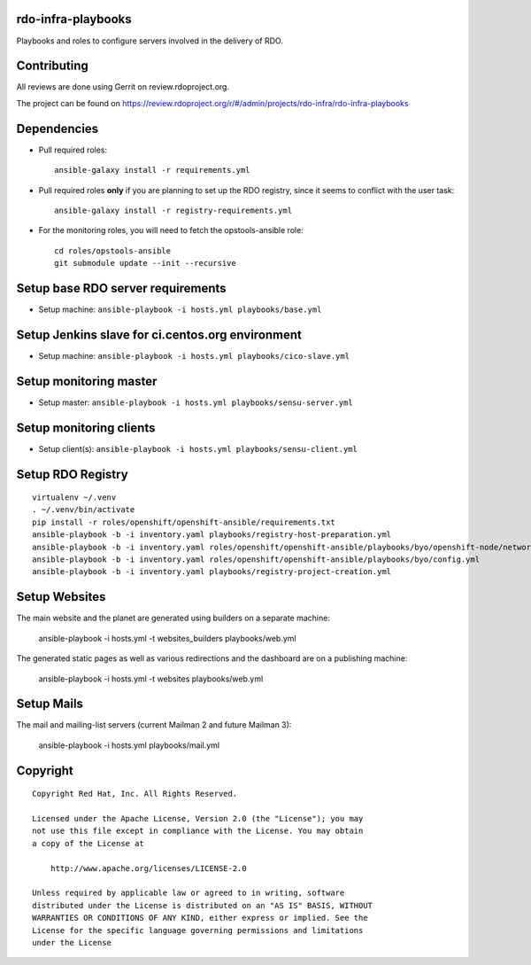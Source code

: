 rdo-infra-playbooks
===================
Playbooks and roles to configure servers involved in the delivery of RDO.

Contributing
============

All reviews are done using Gerrit on review.rdoproject.org.

The project can be found on https://review.rdoproject.org/r/#/admin/projects/rdo-infra/rdo-infra-playbooks

Dependencies
============
- Pull required roles::

    ansible-galaxy install -r requirements.yml

- Pull required roles **only** if you are planning to set up the RDO registry, since it
  seems to conflict with the user task::

    ansible-galaxy install -r registry-requirements.yml

- For the monitoring roles, you will need to fetch the opstools-ansible role::

    cd roles/opstools-ansible
    git submodule update --init --recursive

Setup base RDO server requirements
==================================
- Setup machine: ``ansible-playbook -i hosts.yml playbooks/base.yml``

Setup Jenkins slave for ci.centos.org environment
=================================================
- Setup machine: ``ansible-playbook -i hosts.yml playbooks/cico-slave.yml``

Setup monitoring master
=======================
- Setup master: ``ansible-playbook -i hosts.yml playbooks/sensu-server.yml``

Setup monitoring clients
========================
- Setup client(s): ``ansible-playbook -i hosts.yml playbooks/sensu-client.yml``

Setup RDO Registry
==================

::

    virtualenv ~/.venv
    . ~/.venv/bin/activate
    pip install -r roles/openshift/openshift-ansible/requirements.txt
    ansible-playbook -b -i inventory.yaml playbooks/registry-host-preparation.yml
    ansible-playbook -b -i inventory.yaml roles/openshift/openshift-ansible/playbooks/byo/openshift-node/network_manager.yml
    ansible-playbook -b -i inventory.yaml roles/openshift/openshift-ansible/playbooks/byo/config.yml
    ansible-playbook -b -i inventory.yaml playbooks/registry-project-creation.yml

Setup Websites
==============

The main website and the planet are generated using builders on a separate machine:

    ansible-playbook -i hosts.yml -t websites_builders playbooks/web.yml

The generated static pages as well as various redirections and the dashboard are on
a publishing machine:

    ansible-playbook -i hosts.yml -t websites playbooks/web.yml

Setup Mails
===========

The mail and mailing-list servers (current Mailman 2 and future Mailman 3):

    ansible-playbook -i hosts.yml playbooks/mail.yml


Copyright
=========
::

 Copyright Red Hat, Inc. All Rights Reserved.

 Licensed under the Apache License, Version 2.0 (the "License"); you may
 not use this file except in compliance with the License. You may obtain
 a copy of the License at

     http://www.apache.org/licenses/LICENSE-2.0

 Unless required by applicable law or agreed to in writing, software
 distributed under the License is distributed on an "AS IS" BASIS, WITHOUT
 WARRANTIES OR CONDITIONS OF ANY KIND, either express or implied. See the
 License for the specific language governing permissions and limitations
 under the License
